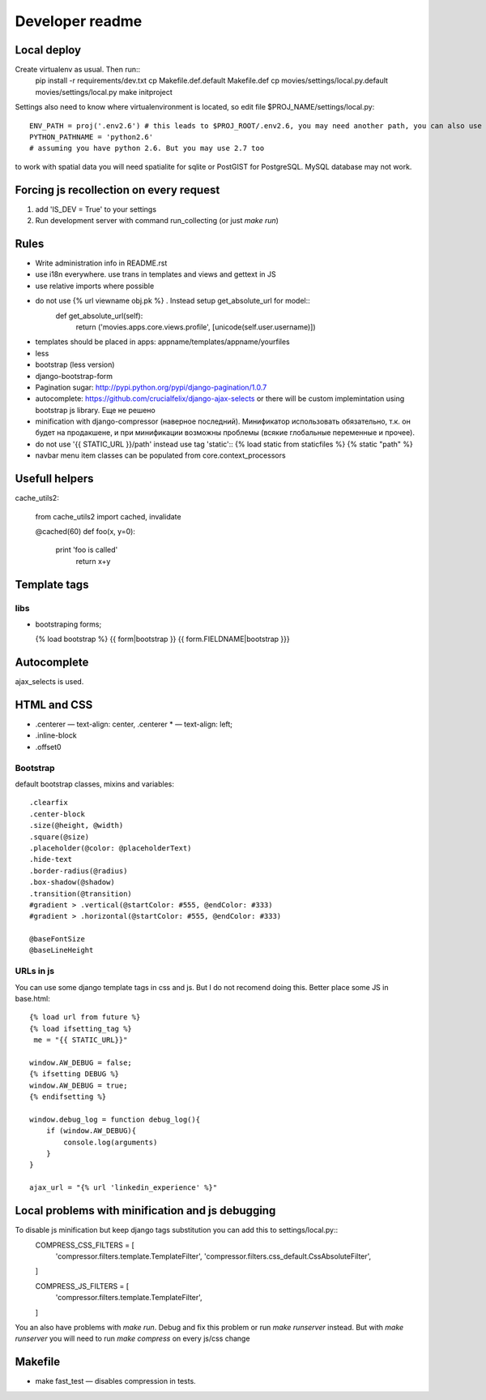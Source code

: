 ================
Developer readme
================


Local deploy
============

Create virtualenv as usual. Then run::
  pip install -r requirements/dev.txt 
  cp Makefile.def.default Makefile.def
  cp movies/settings/local.py.default movies/settings/local.py
  make initproject

Settings also need to know where virtualenvironment is located, so edit file $PROJ_NAME/settings/local.py::
     
     ENV_PATH = proj('.env2.6') # this leads to $PROJ_ROOT/.env2.6, you may need another path, you can also use full path as string
     PYTHON_PATHNAME = 'python2.6'
     # assuming you have python 2.6. But you may use 2.7 too


to work with spatial data you will need spatialite for sqlite or PostGIST for PostgreSQL. MySQL database may not work.


Forcing js recollection on every request
========================================

1. add 'IS_DEV = True' to your settings
2. Run development server with command run_collecting (or just `make run`) 


Rules
=====

* Write administration info in README.rst
* use i18n everywhere. use trans in templates and views and gettext in JS
* use relative imports where possible
* do not use {% url viewname obj.pk %} . Instead setup get_absolute_url for model::
    def get_absolute_url(self):
        return ('movies.apps.core.views.profile', [unicode(self.user.username)])

* templates should be placed in apps: appname/templates/appname/yourfiles
* less
* bootstrap (less version)
* django-bootstrap-form
* Pagination sugar:  http://pypi.python.org/pypi/django-pagination/1.0.7
* autocomplete:  https://github.com/crucialfelix/django-ajax-selects or there will be custom implemintation using bootstrap js library. Еще не решено
* minification with django-compressor (наверное последний). Минификатор использовать обязательно, т.к. он будет на продакшене, и при минификации возможны проблемы (всякие глобальные переменные и прочее).
* do not use '{{ STATIC_URL }}/path' instead use tag 'static'::
  {% load static from staticfiles %}
  {% static "path" %}
* navbar menu item classes can be populated from core.context_processors


Usefull helpers
===============

cache_utils2:

  from cache_utils2 import cached, invalidate
  
  @cached(60)
  def foo(x, y=0):
      print 'foo is called'
          return x+y

Template tags
=============

libs
----

* bootstraping forms;

  {% load bootstrap %}
  {{ form|bootstrap }}
  {{ form.FIELDNAME|bootstrap }}}


Autocomplete
============

ajax_selects is used. 

HTML and CSS
============

* .centerer — text-align: center, .centerer * — text-align: left;
* .inline-block
* .offset0

Bootstrap
---------

default bootstrap classes, mixins and variables::

  .clearfix
  .center-block
  .size(@height, @width)
  .square(@size)
  .placeholder(@color: @placeholderText) 
  .hide-text
  .border-radius(@radius)
  .box-shadow(@shadow)
  .transition(@transition)
  #gradient > .vertical(@startColor: #555, @endColor: #333)
  #gradient > .horizontal(@startColor: #555, @endColor: #333)
  
  @baseFontSize
  @baseLineHeight


URLs in js
----------

You can use some django template tags in css and js. But I do not recomend doing this. Better place some JS in base.html::

  {% load url from future %}
  {% load ifsetting_tag %}
   me = "{{ STATIC_URL}}"
  
  window.AW_DEBUG = false;
  {% ifsetting DEBUG %}
  window.AW_DEBUG = true;
  {% endifsetting %}
  
  window.debug_log = function debug_log(){
      if (window.AW_DEBUG){
          console.log(arguments)
      }
  }
  
  ajax_url = "{% url 'linkedin_experience' %}"


Local problems with minification and js debugging
=================================================

To disable js minification but keep django tags substitution you can add this to settings/local.py::
  COMPRESS_CSS_FILTERS = [
      'compressor.filters.template.TemplateFilter',
      'compressor.filters.css_default.CssAbsoluteFilter',
  ]
  
  COMPRESS_JS_FILTERS = [
      'compressor.filters.template.TemplateFilter',
  ]

You an also have problems with `make run`. Debug and fix this problem or run `make runserver` instead. But with `make runserver` you will need to run `make compress` on every js/css change

Makefile
========
* make fast_test — disables compression in tests.


